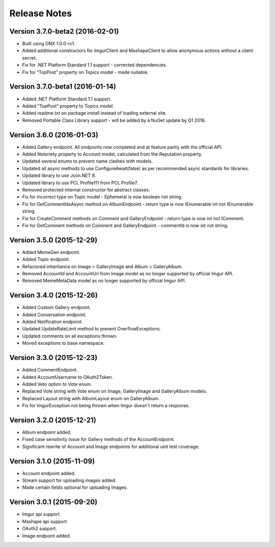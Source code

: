 Release Notes
=============

Version 3.7.0-beta2 (2016-02-01)
--------------------------------

-  Built using DNX 1.0.0-rc1.
-  Added additional constructors for ImgurClient and MashapeClient to allow anonymous actions without a client secret.
-  Fix for .NET Platform Standard 1.1 support - corrected dependencies.
-  Fix for “TopPost” property on Topics model - made nullable.

Version 3.7.0-beta1 (2016-01-14)
--------------------------------

-  Added .NET Platform Standard 1.1 support.
-  Added “TopPost” property to Topics model.
-  Added readme.txt on package install instead of loading external site.
-  Removed Portable Class Library support - will be added by a NuGet update by Q1 2016.

Version 3.6.0 (2016-01-03)
--------------------------

-  Added Gallery endpoint. All endpoints now completed and at feature parity with the official API.
-  Added Notoriety property to Account model, calculated from the Reputation property.
-  Updated several enums to prevent name clashes with models.
-  Updated all async methods to use ConfigureAwait(false) as per recommended async standards for libraries.
-  Updated library to use Json.NET 8.
-  Updated library to use PCL Profile111 from PCL Profile7.
-  Removed protected internal constructor for abstract classes.
-  Fix for incorrect type on Topic model - Ephemeral is now boolean not string.
-  Fix for GetCommentIdsAsync method on AlbumEndpoint - return type is now IEnumerable int not IEnumerable string.
-  Fix for CreateComment methods on Comment and GalleryEndpoint - return type is now int not IComment.
-  Fix for GetComment methods on Comment and GalleryEndpoint - commentId is now int not string.

Version 3.5.0 (2015-12-29)
--------------------------

-  Added MemeGen endpoint.
-  Added Topic endpoint.
-  Refactored inheritance on Image > GalleryImage and Album > GalleryAlbum.
-  Removed AccountId and AccountUrl from Image model as no longer supported by official Imgur API.
-  Removed MemeMetaData model as no longer supported by official Imgur API.

Version 3.4.0 (2015-12-26)
--------------------------

-  Added Custom Gallery endpoint.
-  Added Conversation endpoint.
-  Added Notification endpoint.
-  Updated UpdateRateLimit method to prevent OverflowExceptions.
-  Updated comments on all exceptions thrown.
-  Moved exceptions to base namespace.

Version 3.3.0 (2015-12-23)
--------------------------

-  Added CommentEndpoint.
-  Added AccountUsername to OAuth2Token.
-  Added Veto option to Vote enum.
-  Replaced Vote string with Vote enum on Image, GalleryImage and GalleryAlbum models.
-  Replaced Layout string with AlbumLayout enum on GalleryAlbum.
-  Fix for ImgurException not being thrown when Imgur doesn't return a response.

Version 3.2.0 (2015-12-21)
--------------------------

-  Album endpoint added.
-  Fixed case sensitivity issue for Gallery methods of the AccountEndpoint.
-  Significant rewrite of Account and Image endpoints for additional unit test coverage.

Version 3.1.0 (2015-11-09)
--------------------------

-  Account endpoint added.
-  Stream support for uploading images added.
-  Made certain fields optional for uploading images.

Version 3.0.1 (2015-09-20)
--------------------------

-  Imgur api support.
-  Mashape api support.
-  OAuth2 support.
-  Image endpoint added.